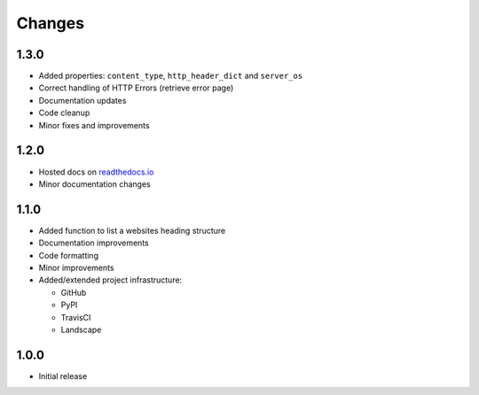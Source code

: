 Changes
=======

1.3.0
-----

- Added properties: ``content_type``, ``http_header_dict`` and ``server_os``
- Correct handling of HTTP Errors (retrieve error page)
- Documentation updates
- Code cleanup
- Minor fixes and improvements

1.2.0
-----

- Hosted docs on `readthedocs.io <http://wsinfo.readthedocs.io/en/latest/>`_
- Minor documentation changes

1.1.0
-----

- Added function to list a websites heading structure
- Documentation improvements
- Code formatting
- Minor improvements
- Added/extended project infrastructure:

  - GitHub
  - PyPI
  - TravisCI
  - Landscape

1.0.0
-----

- Initial release
